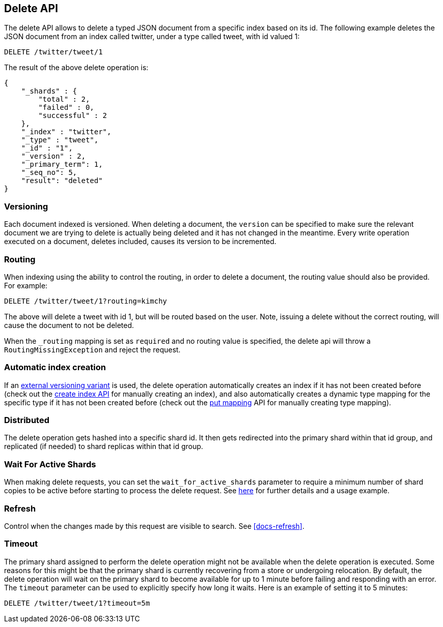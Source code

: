 [[docs-delete]]
== Delete API

The delete API allows to delete a typed JSON document from a specific
index based on its id. The following example deletes the JSON document
from an index called twitter, under a type called tweet, with id valued
1:

[source,js]
--------------------------------------------------
DELETE /twitter/tweet/1
--------------------------------------------------
// CONSOLE
// TEST[setup:twitter]

The result of the above delete operation is:

[source,js]
--------------------------------------------------
{
    "_shards" : {
        "total" : 2,
        "failed" : 0,
        "successful" : 2
    },
    "_index" : "twitter",
    "_type" : "tweet",
    "_id" : "1",
    "_version" : 2,
    "_primary_term": 1,
    "_seq_no": 5,
    "result": "deleted"
}
--------------------------------------------------
// TESTRESPONSE[s/"successful" : 2/"successful" : 1/]
// TESTRESPONSE[s/"_primary_term" : 1/"_primary_term" : $body._primary_term/]
// TESTRESPONSE[s/"_seq_no" : 5/"_seq_no" : $body._seq_no/]

[float]
[[delete-versioning]]
=== Versioning

Each document indexed is versioned. When deleting a document, the
`version` can be specified to make sure the relevant document we are
trying to delete is actually being deleted and it has not changed in the
meantime. Every write operation executed on a document, deletes included,
causes its version to be incremented.

[float]
[[delete-routing]]
=== Routing

When indexing using the ability to control the routing, in order to
delete a document, the routing value should also be provided. For
example:

////
Example to delete with routing

[source,js]
--------------------------------------------------
PUT /twitter/tweet/1?routing=kimhcy
{
    "test": "test"
}
--------------------------------------------------
// CONSOLE
////


[source,js]
--------------------------------------------------
DELETE /twitter/tweet/1?routing=kimchy
--------------------------------------------------
// CONSOLE
// TEST[continued]

The above will delete a tweet with id 1, but will be routed based on the
user. Note, issuing a delete without the correct routing, will cause the
document to not be deleted.

When the `_routing` mapping is set as `required` and no routing value is
specified, the delete api will throw a `RoutingMissingException` and reject
the request.

[float]
[[delete-index-creation]]
=== Automatic index creation

If an <<docs-index_,external versioning variant>> is used,
the delete operation automatically creates an index if it has not been
created before (check out the <<indices-create-index,create index API>>
for manually creating an index), and also automatically creates a
dynamic type mapping for the specific type if it has not been created
before (check out the <<indices-put-mapping,put mapping>>
API for manually creating type mapping).

[float]
[[delete-distributed]]
=== Distributed

The delete operation gets hashed into a specific shard id. It then gets
redirected into the primary shard within that id group, and replicated
(if needed) to shard replicas within that id group.

[float]
[[delete-wait-for-active-shards]]
=== Wait For Active Shards

When making delete requests, you can set the `wait_for_active_shards`
parameter to require a minimum number of shard copies to be active
before starting to process the delete request. See
<<index-wait-for-active-shards,here>> for further details and a usage
example.

[float]
[[delete-refresh]]
=== Refresh

Control when the changes made by this request are visible to search. See
<<docs-refresh>>.


[float]
[[delete-timeout]]
=== Timeout

The primary shard assigned to perform the delete operation might not be
available when the delete operation is executed. Some reasons for this
might be that the primary shard is currently recovering from a store
or undergoing relocation. By default, the delete operation will wait on
the primary shard to become available for up to 1 minute before failing
and responding with an error. The `timeout` parameter can be used to
explicitly specify how long it waits. Here is an example of setting it
to 5 minutes:

[source,js]
--------------------------------------------------
DELETE /twitter/tweet/1?timeout=5m
--------------------------------------------------
// CONSOLE
// TEST[setup:twitter]
